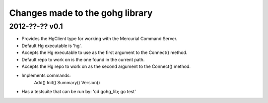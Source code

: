 Changes made to the gohg library
********************************

2012-??-?? v0.1
---------------

- Provides the HgClient type for working with the Mercurial Command Server.
- Default Hg executable is 'hg'.
- Accepts the Hg executable to use as the first argument to the Connect() method.
- Default repo to work on is the one found in the current path.
- Accepts the Hg repo to work on as the second argument to the Connect() method.
- Implements commands:
	Add()
	Init()
	Summary()
	Version()
- Has a testsuite that can be run by: 'cd gohg_lib; go test'
